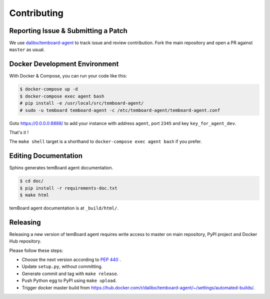 ##############
 Contributing
##############


Reporting Issue & Submitting a Patch
====================================

We use `dalibo/temboard-agent <https://github.com/dalibo/temboard-agent>`_ to
track issue and review contribution. Fork the main repository and open a PR
against ``master`` as usual.


Docker Development Environment
==============================

With Docker & Compose, you can run your code like this:

.. code-block:: console

   $ docker-compose up -d
   $ docker-compose exec agent bash
   # pip install -e /usr/local/src/temboard-agent/
   # sudo -u temboard temboard-agent -c /etc/temboard-agent/temboard-agent.conf

Goto https://0.0.0.0:8888/ to add your instance with address ``agent``, port
``2345`` and key ``key_for_agent_dev``.

That's it !

The ``make shell`` target is a shorthand to ``docker-compose exec agent bash``
if you prefer.


Editing Documentation
=====================

Sphinx generates temBoard agent documentation.

.. code-block:: console

   $ cd doc/
   $ pip install -r requirements-doc.txt
   $ make html

temBoard agent documentation is at ``_build/html/``.


Releasing
=========

Releasing a new version of temBoard agent requires write access to master on
main repository, PyPI project and Docker Hub repository.

Please follow these steps:

- Choose the next version according to `PEP 440
  <https://www.python.org/dev/peps/pep-0440/#version-scheme>`_ .
- Update ``setup.py``, without committing.
- Generate commit and tag with ``make release``.
- Push Python egg to PyPI using ``make upload``.
- Trigger docker master build from
  https://hub.docker.com/r/dalibo/temboard-agent/~/settings/automated-builds/.
